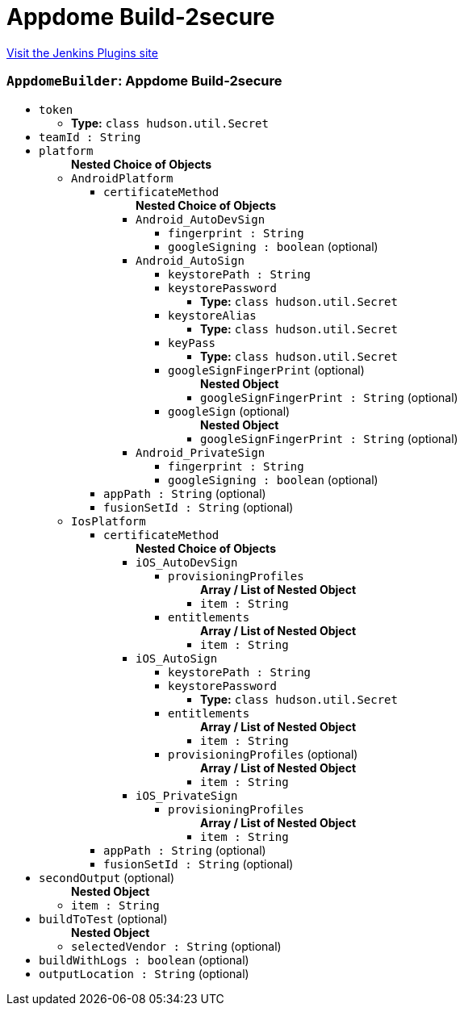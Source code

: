 = Appdome Build-2secure
:page-layout: pipelinesteps

:notitle:
:description:
:author:
:email: jenkinsci-users@googlegroups.com
:sectanchors:
:toc: left
:compat-mode!:


++++
<a href="https://plugins.jenkins.io/appdome-build-2secure">Visit the Jenkins Plugins site</a>
++++


=== `AppdomeBuilder`: Appdome Build-2secure
++++
<ul><li><code>token</code>
<ul><li><b>Type:</b> <code>class hudson.util.Secret</code></li>
</ul></li>
<li><code>teamId : String</code>
</li>
<li><code>platform</code>
<ul><b>Nested Choice of Objects</b>
<li><code>AndroidPlatform</code><div>
<ul><li><code>certificateMethod</code>
<ul><b>Nested Choice of Objects</b>
<li><code>Android_AutoDevSign</code><div>
<ul><li><code>fingerprint : String</code>
</li>
<li><code>googleSigning : boolean</code> (optional)
</li>
</ul></div></li>
<li><code>Android_AutoSign</code><div>
<ul><li><code>keystorePath : String</code>
</li>
<li><code>keystorePassword</code>
<ul><li><b>Type:</b> <code>class hudson.util.Secret</code></li>
</ul></li>
<li><code>keystoreAlias</code>
<ul><li><b>Type:</b> <code>class hudson.util.Secret</code></li>
</ul></li>
<li><code>keyPass</code>
<ul><li><b>Type:</b> <code>class hudson.util.Secret</code></li>
</ul></li>
<li><code>googleSignFingerPrint</code> (optional)
<ul><b>Nested Object</b>
<li><code>googleSignFingerPrint : String</code> (optional)
</li>
</ul></li>
<li><code>googleSign</code> (optional)
<ul><b>Nested Object</b>
<li><code>googleSignFingerPrint : String</code> (optional)
</li>
</ul></li>
</ul></div></li>
<li><code>Android_PrivateSign</code><div>
<ul><li><code>fingerprint : String</code>
</li>
<li><code>googleSigning : boolean</code> (optional)
</li>
</ul></div></li>
</ul></li>
<li><code>appPath : String</code> (optional)
</li>
<li><code>fusionSetId : String</code> (optional)
</li>
</ul></div></li>
<li><code>IosPlatform</code><div>
<ul><li><code>certificateMethod</code>
<ul><b>Nested Choice of Objects</b>
<li><code>iOS_AutoDevSign</code><div>
<ul><li><code>provisioningProfiles</code>
<ul><b>Array / List of Nested Object</b>
<li><code>item : String</code>
</li>
</ul></li>
<li><code>entitlements</code>
<ul><b>Array / List of Nested Object</b>
<li><code>item : String</code>
</li>
</ul></li>
</ul></div></li>
<li><code>iOS_AutoSign</code><div>
<ul><li><code>keystorePath : String</code>
</li>
<li><code>keystorePassword</code>
<ul><li><b>Type:</b> <code>class hudson.util.Secret</code></li>
</ul></li>
<li><code>entitlements</code>
<ul><b>Array / List of Nested Object</b>
<li><code>item : String</code>
</li>
</ul></li>
<li><code>provisioningProfiles</code> (optional)
<ul><b>Array / List of Nested Object</b>
<li><code>item : String</code>
</li>
</ul></li>
</ul></div></li>
<li><code>iOS_PrivateSign</code><div>
<ul><li><code>provisioningProfiles</code>
<ul><b>Array / List of Nested Object</b>
<li><code>item : String</code>
</li>
</ul></li>
</ul></div></li>
</ul></li>
<li><code>appPath : String</code> (optional)
</li>
<li><code>fusionSetId : String</code> (optional)
</li>
</ul></div></li>
</ul></li>
<li><code>secondOutput</code> (optional)
<ul><b>Nested Object</b>
<li><code>item : String</code>
</li>
</ul></li>
<li><code>buildToTest</code> (optional)
<ul><b>Nested Object</b>
<li><code>selectedVendor : String</code> (optional)
</li>
</ul></li>
<li><code>buildWithLogs : boolean</code> (optional)
</li>
<li><code>outputLocation : String</code> (optional)
</li>
</ul>


++++
